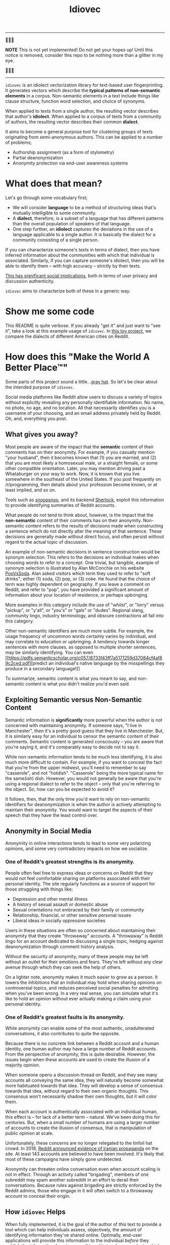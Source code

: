 # -*- org-export-babel-evaluate: nil -*-
#+TITLE: Idiovec

-----

🚨🚨🚨

*NOTE* This is not yet implemented! Do not get your hopes up!
Until this notice is removed, consider this repo to be nothing more
than a glitter in my eye.

🚨🚨🚨

-----

=idiovec= is an idiolect vectorization library for text-based user
fingerprinting. It generates vectors which describe the *typical patterns of
non-semantic elements* in a corpus. Non-semantic elements in a text
include things like clause structure, function word selection, and
choice of synonyms.

When applied to texts from a single author, the resulting vector
describes that author's *idiolect*. When applied to a corpus of texts
from a community of authors, the resulting vector describes their
common *dialect*.

It aims to become a general purpose tool for clustering groups of
texts originating from semi-anonymous authors. This can be applied to
a number of problems;
- Authorship assignment (as a form of stylometry)
- Partial deanonymization
- Anonymity protection via end-user awareness systems

* What does that mean?

Let's go through some vocabulary first;
- We will consider *language* to be a method of structuring ideas
  that's mutually intelligible to some community.
- A *dialect*, therefore, is a subset of a language that has different
  patterns than the overall population of speakers of that language.
- One step further, an *idiolect* captures the deviations in the use of a language
  applicable to a single author. It is basically the dialect for a
  community consisting of a single person.

If you can characterize someone's texts in terms of dialect, then you
have inferred information about the communities with which that
individual is associated. Similarly, if you can capture someone's
idiolect, then you will be able to identify them -- with high accuracy
-- strictly by their texts.

_This has significant social implications_, both in terms of user
privacy and discussion authenticity.

=idiovec= aims to characterize both of these in a generic way.

* Show me some code

This README is quite verbose. If you already "get it" and just want to
"see it", take a look at this example usage of =idiovec=. In [[./example.org][this toy
project]], we compare the dialects of different American cities on
Reddit.

* How does this "Make the World A Better Place™"

Some parts of this project sound a little...[[https://en.wikipedia.org/wiki/Grey_hat][gray hat]]. So let's be
clear about the intended purpose of =idiovec=.

Social media platforms like Reddit allow users to discuss a variety of
topics without explicitly revealing any personally identifiable
information. No name, no photo, no age, and no location. All that
necessarily identifies you is a username of your choosing, and an
email address privately held by Reddit. Oh, and, everything you post.

** What gives you away?

Most people are aware of the impact that the *semantic* content of
their comments has on their anonymity. For example, if you casually
mention "your husband", then it becomes known that (1) you are
married, and (2) that you are most likely a homosexual male, or a
straight female, or some other compatible orientation. Later, you may
mention driving past a Whataburger on your way to work. Now, it is
known that you live somewhere in the southeast of the United
States. If you post frequently on /r/programming, then details about
your profession become known, or at least implied, and so on.

Tools such as [[https://snoopsnoo.com/][snoopsnoo]], and its backend [[https://github.com/orionmelt/sherlock][Sherlock]], exploit this
information to provide identifying summaries of Reddit accounts.

What people do not tend to think about, however, is the impact that
the *non-semantic* content of their comments has on their
anonymity. Non-semantic content refers to the results of decisions
made when constructing a sentence which do not directly alter the
meaning of that sentence. These decisions are generally made without
direct focus, and often persist without regard to the actual topic of
discussion.

An example of non-semantic decisions in sentence construction would be
synonym selection. This refers to the decisions an individual makes
when choosing words to refer to a concept. One trivial, but tangible,
example of synonym selection is illustrated by Alan McConchie on his
website [[http://popvssoda.com/][PopVsSoda]]. Alan asked visitors which term they used to refer
to "soft drinks"; either (1) soda, (2) pop, or (3) coke. He found that
the choice of term was highly dependent on geography. If you leave a
comment on Reddit, and refer to "pop", you have provided a significant
amount of information about your location of residence, or perhaps
upbringing.

More examples in this category include the use of "whilst", or "lorry"
versus "pickup", or "y'all", or "you's" or "gals" or "dudes". Regional
slang, community lingo, industry terminology, and obscure contractions
all fall into this category.

Other non-semantic identifiers are much more subtle. For example, the
usage frequency of uncommon words certainly varies by individual, and
may correlate to education or upbringing. A tendency towards longer
sentences with more clauses, as opposed to multiple shorter sentences,
may be similarly identifying. You can even [[https://pdfs.semanticscholar.org/c057/8733f43ff7a5171259d37084cf4af89c2ced.pdf][predict an individual's
native language by the misspellings they produce in a secondary
language!]]

To summarize, semantic content is what you meant to say, and
non-semantic content is what you didn't realize you'd even said.

** Exploiting Semantic versus Non-Semantic Content

Semantic information is *significantly* more powerful when the author
is not concerned with maintaining anonymity. If someone says, "I live
in Manchester", then it's a pretty good guess that they live in
Manchester. But, it is similarly easy for an individual to censor
the semantic content of their comments. Semantic content is generated
consciously -- you are aware that you're saying it, and it's
comparably easy to decide not to say it.

While non-semantic information tends to be much less identifying, it
is also much more difficult to contain. For example, if you want to
conceal the fact that you're from the upper midwest, you'll need to
remember to say "casserole", and not "hotdish". "Casserole" being the
more typical name for the same(ish) dish. However, you would not
generally be aware that you're using a regional dialect to refer to
the object -- only that you're referring to the object. So, how can
you be expected to avoid it?

It follows, then, that the only time you'd want to rely on
non-semantic identifiers for deanonymization is when the author is
actively attempting to maintain their anonymity. You would want to
target the aspects of their speech that they have the least control
over.

** Anonymity in Social Media

Anonymity in online interactions tends to lead to some very polarizing
opinions, and some very contradictory impacts on how we socialize.

*** One of Reddit's greatest strengths is its anonymity.

People often feel free to express ideas or concerns on Reddit that
they would not feel comfortable sharing on platforms associated with
their personal identity. The site regularly functions as a source of
support for those struggling with things like;
- Depression and other mental illness
- A history of sexual assault or domestic abuse
- Sexual orientations not embraced by their family or community
- Relationship, financial, or other sensitive personal issues
- Liberal ideas in socially oppressive societies

Users in these situations are often so concerned about maintaining
their anonymity that they create "throwaway" accounts. A "throwaway"
is Reddit lingo for an account dedicated to discussing a single topic,
hedging against deanonymization through comment history analysis.

Without the security of anonymity, many of these people may be left
without an outlet for their emotions and fears. They're left without
any clear avenue through which they can seek the help of others.

On a lighter note, anonymity makes it much easier to grow as a
person. It lowers the inhibitions that an individual may hold when
sharing opinions on controversial topics, and reduces perceived social
penalties for admitting when you've been wrong. In a very real sense,
you can simulate what it's like to hold an opinion without ever
actually making a claim using your personal identity.

*** One of Reddit's greatest faults is its anonymity.

While anonymity can enable some of the most authentic, unadulterated
conversations, it also contributes to quite the opposite.

Because there is no concrete link between a Reddit account and a human
identity, one human author may have a large number of Reddit
accounts. From the perspective of anonymity, this is quite
desirable. However, the issues begin when these accounts are used to
create the illusion of a majority opinion.

When someone opens a discussion thread on Reddit, and they see many
accounts all conveying the same idea, they will naturally become
somewhat more habituated towards that idea. They will develop a sense
of consensus towards that idea, without regard to their own organic
thoughts. This consensus won't necessarily shadow their own thoughts,
but it will color them.

When each account is authentically associated with an individual
human, this effect is -- for lack of a better term -- natural. We've
been doing this for centuries. But, when a small number of humans are
using a larger number of accounts to create the illusion of consensus,
that is manipulation of public opinion at scale.

Unfortunately, these concerns are no longer relegated to the tinfoil
hat crowd. In 2018, [[https://www.reddit.com/r/announcements/comments/9bvkqa/an_update_on_the_fireeye_report_and_reddit/][Reddit announced evidence of Iranian propaganda]] on
the site. At least 143 accounts are believed to have been
involved. It's likely that most of these campaigns have simply gone
undetected.

Anonymity can threaten online conversation even when account scaling
is not in effect. Through an activity called "brigading", members of
one subreddit may spam another subreddit in an effort to derail their
conversations. Because rules against brigading are strictly enforced
by the Reddit admins, those who engage in it will often switch to a
throwaway account to conceal their origin.

** How =idiovec= Helps

When fully implemented, it is the goal of the author of /this/ text to
provide a tool which can help individuals assess, objectively, the
amount of identifying information they've shared online. Optimally,
end-user applications will provide this information to the individual
/before/ they publish the information. Imagine something akin to a
browser plugin which, locally, monitors the text you enter and warns
against identifying non-semantic information leaks.

Further, =idiovec= could be used to build toolchains which detect
brigading and spam campaigns. You could, theoretically, detect an
influx of comments whose mutual dialects are associated with a
particular subreddit. Maybe, all of a sudden, you're seeing a bunch of
critical comments in an /r/apple thread...and in aggregate, the
dialect of those comments matches /r/android? That sort of thing.

* How does it work?

=idiovec= is currently transitioning from concept to prototype, and
the current implementation is neither remotely complete nor
even functional.

That being said, the current plan is that =idiovec= will be
implemented using two deep learning models -- first, a model which
generates embeddings for the labeled inputs, and second, an encoder
which generates embeddings from novel inputs. At the core of both of
these models will be hand-written identifiers implementing established
and novel stylometric methods.

** The Training Data

This is trivially simple. Each sample consists of a text -- such as a
Reddit comment -- and a label. The label would be a Reddit username,
for idiolect vectorization, or a subreddit name for dialect
vectorization, etc.

** The Stylometric Characteristic Vector

=idiovec= will transform the input text, in every sample, into a set
of attribute vectors. These will be calculated from a set of
styolmetric algorithms & models.

While existing stylometric properties will be implemented to establish
a performance baseline, the goal is to move towards more perceptive
indicators which have not previously been possible. We will go into
the indicators in more detail below -- for now, just know that texts
are transformed into characteristic vectors.

** The Embeddings

The input to the embedding model is a one-hot encoding, with one
binary input per label in the vocabulary (number of authors or
communities in the training set, for example). The training output
of this model will be the stylometric characteristic vector generated
from a text corresponding to that author.

The hidden layer will capture the embeddings for each label in the
training set.

At this point, the embeddings from accounts in the training set can
already be compared and clustered in order to find relationships
between accounts and communities. However, the model will need to be
recomputed in order to analyze new data. Our final step works around
this limitation.

** The Encoder

The encoder will accept, as input, a stylometric characteristic vector
and produce, as its output, and idiolect vector embedding.

Once trained, *this model will allow us to map transform arbitrary
texts into relational vectors extremely efficiently*. Executing the
encoder model allows us to avoid re-learning the embedding model
whenever new data has been added to the dataset.

** More on Stylometric Characteristic Vectors

=idiovec= only works as well as its feature detectors.

The first three below are established methods of stylometry, and are
explained exceptionally well by [[https://programminghistorian.org/en/lessons/introduction-to-stylometry-with-python][the Programming Historian]]. They will
be implemented first in order to establish a performance baseline, and
work through the initial problem of mapping arbitrary distance
functions to a common dialect vector embedding.

*The final two indicators are more indicative of where I'd like to
take =idiovec=*. So far as I know, neither has been used yet in
computational stylometry.

*** Mendenhall's Characteristic Curves of Composition

TODO explain: Word length frequency distribution

*** Kilgariff’s Chi-Squared Method

TODO explain

*** John Burrows' Delta Method

TODO explain

*** Grammar Tree Patterning

TODO flesh out idea

This method will use [[https://spacy.io/usage/linguistic-features][Spacy parse trees]] and some method of tree
averaging and tree comparison to find common habits in sentence
structuring. For example, [[https://en.wikipedia.org/wiki/Preposition_stranding][preposition stranding]].

This is primarily a perceptual problem, and as such, the mapping from
grammar tree to characteristic vector /may require a neural model on
its own/.

*** Word Embeddings and Synonym Selection

TODO flesh out idea

For non-function words (IE words with refer to semantic content),
detect synonyms as words with a short embedding distance from GLOVE or
starspace, etc. If one labelled set tends towards one word, while
another uses a different word, and the two words have a very short
embedding separation, then this may be indicative of dialect.


